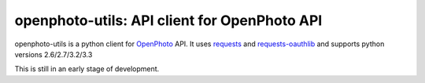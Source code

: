 openphoto-utils: API client for OpenPhoto API
=============================================

.. image:: https://api.travis-ci.org/gbagnoli/openphoto-utils.png
        :target: https://travis-ci.org/gbagnoli/openphoto-utils

openphoto-utils is a python client for `OpenPhoto <http://theopenphotoproject.org/>`_ API.
It uses `requests <https://github.com/kennethreitz/requests>`_ and `requests-oauthlib <https://github.com/requests/requests-oauthlib>`_
and supports python versions 2.6/2.7/3.2/3.3

This is still in an early stage of development.
